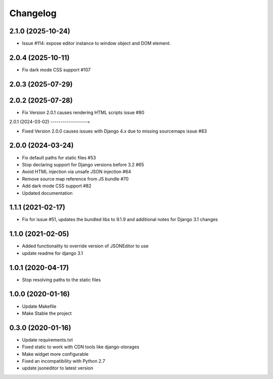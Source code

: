 =========
Changelog
=========

2.1.0 (2025-10-24)
------------------

* Issue #114: expose editor instance to window object and DOM element.

2.0.4 (2025-10-11)
------------------

* Fix dark mode CSS support #107

2.0.3 (2025-07-29)
------------------

2.0.2 (2025-07-28)
------------------

* Fix Version 2.0.1 causes rendering HTML scripts issue #80

2.0.1 (2024-03-02)
------------------=

* Fixed Version 2.0.0 causes issues with Django 4.x due to missing sourcemaps issue #83

2.0.0 (2024-03-24)
------------------

* Fix default paths for static files #53
* Stop declaring support for Django versions before 3.2 #65
* Avoid HTML injection via unsafe JSON injection #64
* Remove source map reference from JS bundle #70
* Add dark mode CSS support #82
* Updated documentation

1.1.1 (2021-02-17)
------------------

* Fix for issue #51, updates the bundled libs to 9.1.9 and additional notes for Django 3.1 changes

1.1.0 (2021-02-05)
------------------

* Added functionality to override version of JSONEditor to use
* update readme for django 3.1

1.0.1 (2020-04-17)
------------------

* Stop resolving paths to the static files

1.0.0 (2020-01-16)
------------------

* Update Makefile
* Make Stable the project


0.3.0 (2020-01-16)
------------------

* Update requirements.txt
* Fixed static to work with CDN tools like django-storages
* Make widget more configurable
* Fixed an incompatibility with Python 2.7
* update jsoneditor to latest version


